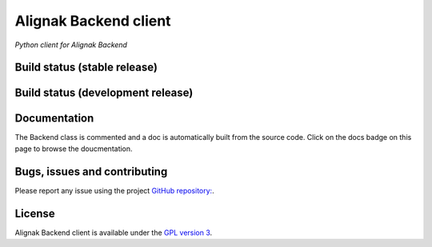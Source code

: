Alignak Backend client
======================

*Python client for Alignak Backend*

Build status (stable release)
----------------------------------------

.. image:: https://travis-ci.org/Alignak-monitoring-contrib/alignak-backend-client.svg?branch=master
    :target: https://travis-ci.org/Alignak-monitoring-contrib/alignak-backend-client

.. image:: https://coveralls.io/repos/Alignak-monitoring-contrib/alignak-backend-client/badge.svg?branch=master&service=github
  :target: https://coveralls.io/github/Alignak-monitoring-contrib/alignak-backend-client?branch=master

.. image:: https://readthedocs.org/projects/alignak-backend-client/badge/?version=latest
  :target: http://alignak-backend-client.readthedocs.org/en/latest/?badge=latest
  :alt: Documentation Status


Build status (development release)
----------------------------------------

.. image:: https://travis-ci.org/Alignak-monitoring-contrib/alignak-backend-client.svg?branch=develop
    :target: https://travis-ci.org/Alignak-monitoring-contrib/alignak-backend-client

.. image:: https://coveralls.io/repos/Alignak-monitoring-contrib/alignak-backend-client/badge.svg?branch=develop&service=github
  :target: https://coveralls.io/github/Alignak-monitoring-contrib/alignak-backend-client?branch=develop

.. image:: https://readthedocs.org/projects/alignak-backend-client/badge/?version=develop
  :target: http://alignak-backend-client.readthedocs.org/en/develop/?badge=develop
  :alt: Documentation Status


Documentation
----------------------------------------

The Backend class is commented and a doc is automatically built from the source code. Click on the
docs badge on this page to browse the doucmentation.



Bugs, issues and contributing
----------------------------------------

Please report any issue using the project `GitHub repository: <https://github.com/Alignak-monitoring-contrib/alignak-backend-client/issues>`_.


License
----------------------------------------

Alignak Backend client is available under the `GPL version 3 <http://opensource.org/licenses/GPL-3.0>`_.

